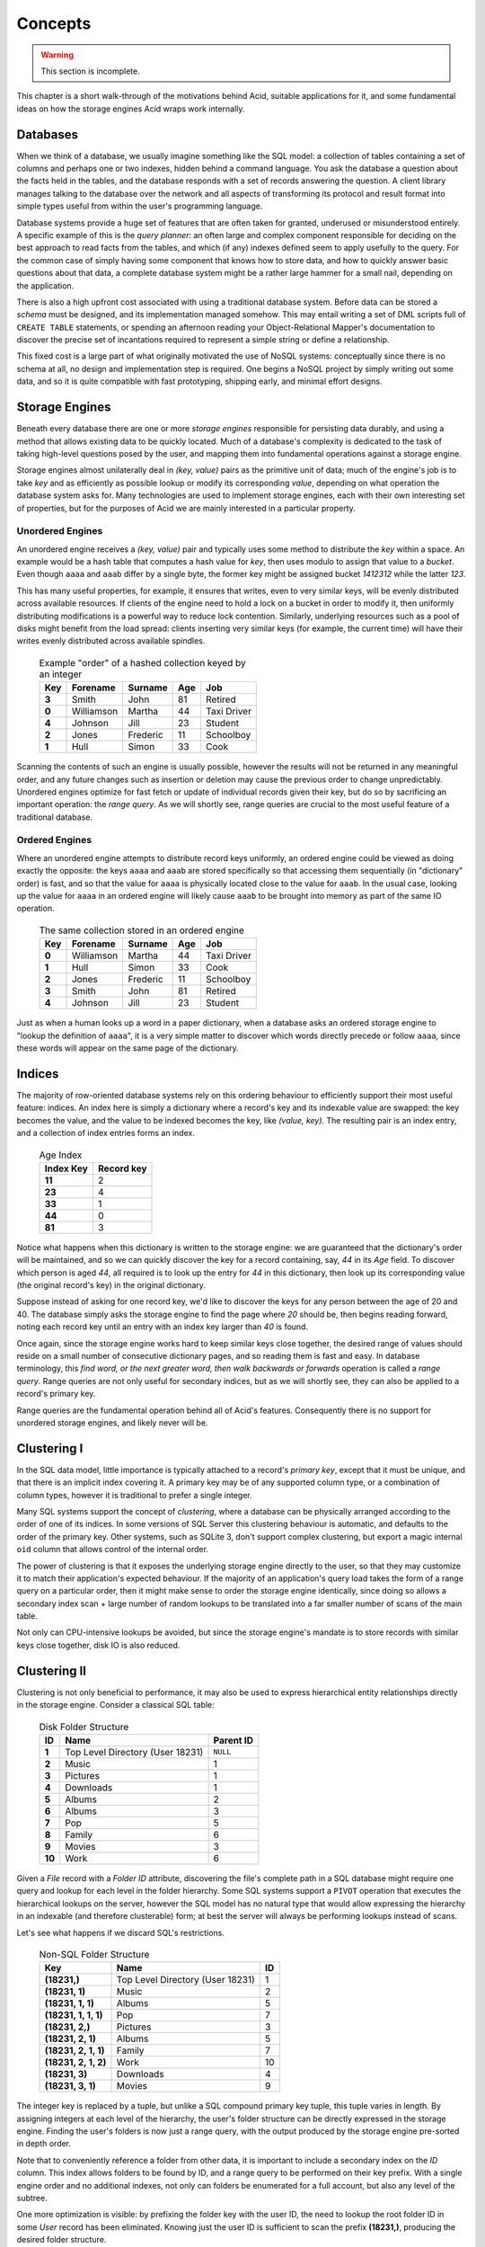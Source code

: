 
Concepts
########

.. warning::

    This section is incomplete.

This chapter is a short walk-through of the motivations behind Acid, suitable
applications for it, and some fundamental ideas on how the storage engines Acid
wraps work internally.


Databases
+++++++++

When we think of a database, we usually imagine something like the SQL model: a
collection of tables containing a set of columns and perhaps one or two
indexes, hidden behind a command language. You ask the database a question
about the facts held in the tables, and the database responds with a set of
records answering the question. A client library manages talking to the
database over the network and all aspects of transforming its protocol and
result format into simple types useful from within the user's programming
language.

Database systems provide a huge set of features that are often taken for
granted, underused or misunderstood entirely. A specific example of this is the
*query planner*: an often large and complex component responsible for deciding
on the best approach to read facts from the tables, and which (if any) indexes
defined seem to apply usefully to the query. For the common case of simply
having some component that knows how to store data, and how to quickly answer
basic questions about that data, a complete database system might be a rather
large hammer for a small nail, depending on the application.

There is also a high upfront cost associated with using a traditional database
system. Before data can be stored a *schema* must be designed, and its
implementation managed somehow. This may entail writing a set of DML scripts
full of ``CREATE TABLE`` statements, or spending an afternoon reading your
Object-Relational Mapper's documentation to discover the precise set of
incantations required to represent a simple string or define a relationship.

This fixed cost is a large part of what originally motivated the use of NoSQL
systems: conceptually since there is no schema at all, no design and
implementation step is required. One begins a NoSQL project by simply writing
out some data, and so it is quite compatible with fast prototyping, shipping
early, and minimal effort designs.


Storage Engines
+++++++++++++++

Beneath every database there are one or more *storage engines* responsible for
persisting data durably, and using a method that allows existing data to be
quickly located. Much of a database's complexity is dedicated to the task of
taking high-level questions posed by the user, and mapping them into
fundamental operations against a storage engine.

Storage engines almost unilaterally deal in *(key, value)* pairs as the
primitive unit of data; much of the engine's job is to take *key* and as
efficiently as possible lookup or modify its corresponding *value*, depending
on what operation the database system asks for. Many technologies are used to
implement storage engines, each with their own interesting set of properties,
but for the purposes of Acid we are mainly interested in a particular property.


Unordered Engines
-----------------

An unordered engine receives a *(key, value)* pair and typically uses some
method to distribute the *key* within a space. An example would be a hash table
that computes a hash value for `key`, then uses modulo to assign that value to
a *bucket*. Even though ``aaaa`` and ``aaab`` differ by a single byte, the
former key might be assigned bucket *1412312* while the latter *123*.

This has many useful properties, for example, it ensures that writes, even to
very similar keys, will be evenly distributed across available resources. If
clients of the engine need to hold a lock on a bucket in order to modify it,
then uniformly distributing modifications is a powerful way to reduce lock
contention. Similarly, underlying resources such as a pool of disks might
benefit from the load spread: clients inserting very similar keys (for example,
the current time) will have their writes evenly distributed across available
spindles.

    .. csv-table:: Example "order" of a hashed collection keyed by an integer
        :class: pants
        :header: Key, Forename, Surname, Age, Job

        **3**, Smith, John, 81, Retired
        **0**, Williamson, Martha, 44, Taxi Driver
        **4**, Johnson, Jill, 23, Student
        **2**, Jones, Frederic, 11, Schoolboy
        **1**, Hull, Simon, 33, Cook

Scanning the contents of such an engine is usually possible, however the
results will not be returned in any meaningful order, and any future changes
such as insertion or deletion may cause the previous order to change
unpredictably. Unordered engines optimize for fast fetch or update of
individual records given their key, but do so by sacrificing an important
operation: the *range query*. As we will shortly see, range queries are crucial
to the most useful feature of a traditional database.


Ordered Engines
---------------

Where an unordered engine attempts to distribute record keys uniformly, an
ordered engine could be viewed as doing exactly the opposite: the keys ``aaaa``
and ``aaab`` are stored specifically so that accessing them sequentially (in
"dictionary" order) is fast, and so that the value for ``aaaa`` is physically
located close to the value for ``aaab``. In the usual case, looking up the
value for ``aaaa`` in an ordered engine will likely cause ``aaab`` to be
brought into memory as part of the same IO operation.

    .. csv-table:: The same collection stored in an ordered engine
        :class: pants
        :header: Key, Forename, Surname, Age, Job

        **0**, Williamson, Martha, 44, Taxi Driver
        **1**, Hull, Simon, 33, Cook
        **2**, Jones, Frederic, 11, Schoolboy
        **3**, Smith, John, 81, Retired
        **4**, Johnson, Jill, 23, Student

Just as when a human looks up a word in a paper dictionary, when a database
asks an ordered storage engine to "lookup the definition of ``aaaa``", it is a
very simple matter to discover which words directly precede or follow ``aaaa``,
since these words will appear on the same page of the dictionary.


Indices
+++++++

The majority of row-oriented database systems rely on this ordering behaviour
to efficiently support their most useful feature: indices. An index here is
simply a dictionary where a record's key and its indexable value are swapped:
the key becomes the value, and the value to be indexed becomes the key, like
*(value, key)*. The resulting pair is an index entry, and a collection of index
entries forms an index.

    .. csv-table:: Age Index
        :class: pants
        :header: Index Key, Record key

        **11**, 2
        **23**, 4
        **33**, 1
        **44**, 0
        **81**, 3

Notice what happens when this dictionary is written to the storage engine: we
are guaranteed that the dictionary's order will be maintained, and so we can
quickly discover the key for a record containing, say, *44* in its *Age* field.
To discover which person is aged *44*, all required is to look up the entry for
*44* in this dictionary, then look up its corresponding value (the original
record's key) in the original dictionary.

Suppose instead of asking for one record key, we'd like to discover the keys
for any person between the age of 20 and 40. The database simply asks the
storage engine to find the page where *20* should be, then begins reading
forward, noting each record key until an entry with an index key larger than
*40* is found.

Once again, since the storage engine works hard to keep similar keys close
together, the desired range of values should reside on a small number of
consecutive dictionary pages, and so reading them is fast and easy. In database
terminology, this *find word, or the next greater word, then walk backwards or
forwards* operation is called a *range query*. Range queries are not only
useful for secondary indices, but as we will shortly see, they can also be
applied to a record's primary key.

Range queries are the fundamental operation behind all of Acid's features.
Consequently there is no support for unordered storage engines, and likely
never will be.


Clustering I
++++++++++++

In the SQL data model, little importance is typically attached to a record's
*primary key*, except that it must be unique, and that there is an implicit
index covering it. A primary key may be of any supported column type, or a
combination of column types, however it is traditional to prefer a single
integer.

Many SQL systems support the concept of *clustering*, where a database can be
physically arranged according to the order of one of its indices. In some
versions of SQL Server this clustering behaviour is automatic, and defaults to
the order of the primary key. Other systems, such as SQLite 3, don't support
complex clustering, but export a magic internal ``oid`` column that allows
control of the internal order.

The power of clustering is that it exposes the underlying storage engine
directly to the user, so that they may customize it to match their
application's expected behaviour. If the majority of an application's query
load takes the form of a range query on a particular order, then it might make
sense to order the storage engine identically, since doing so allows a
secondary index scan + large number of random lookups to be translated into a
far smaller number of scans of the main table.

Not only can CPU-intensive lookups be avoided, but since the storage engine's
mandate is to store records with similar keys close together, disk IO is also
reduced.


Clustering II
+++++++++++++

Clustering is not only beneficial to performance, it may also be used to
express hierarchical entity relationships directly in the storage engine.
Consider a classical SQL table:

    .. csv-table:: Disk Folder Structure
        :class: pants
        :header: ID, Name, Parent ID

        **1**, Top Level Directory (User 18231), ``NULL``
        **2**, Music, 1
        **3**, Pictures, 1
        **4**, Downloads, 1
        **5**, Albums, 2
        **6**, Albums, 3
        **7**, Pop, 5
        **8**, Family, 6
        **9**, Movies, 3
        **10**, Work, 6

Given a *File* record with a *Folder ID* attribute, discovering the file's
complete path in a SQL database might require one query and lookup for each
level in the folder hierarchy. Some SQL systems support a ``PIVOT`` operation
that executes the hierarchical lookups on the server, however the SQL model has
no natural type that would allow expressing the hierarchy in an indexable (and
therefore clusterable) form; at best the server will always be performing
lookups instead of scans.

Let's see what happens if we discard SQL's restrictions.

    .. csv-table:: Non-SQL Folder Structure
        :class: pants
        :header: Key, Name, ID

        "**(18231,)**", Top Level Directory (User 18231), 1
        "**(18231, 1)**", Music, 2
        "**(18231, 1, 1)**", Albums, 5
        "**(18231, 1, 1, 1)**", Pop, 7
        "**(18231, 2,)**", Pictures, 3
        "**(18231, 2, 1)**", Albums, 5
        "**(18231, 2, 1, 1)**", Family, 7
        "**(18231, 2, 1, 2)**", Work, 10
        "**(18231, 3)**", Downloads, 4
        "**(18231, 3, 1)**", Movies, 9

The integer key is replaced by a tuple, but unlike a SQL compound primary key
tuple, this tuple varies in length. By assigning integers at each level of the
hierarchy, the user's folder structure can be directly expressed in the storage
engine. Finding the user's folders is now just a range query, with the output
produced by the storage engine pre-sorted in depth order.

Note that to conveniently reference a folder from other data, it is important
to include a secondary index on the *ID* column. This index allows folders to
be found by ID, and a range query to be performed on their key prefix. With a
single engine order and no additional indexes, not only can folders be
enumerated for a full account, but also any level of the subtree.

One more optimization is visible: by prefixing the folder key with the user ID,
the need to lookup the root folder ID in some *User* record has been
eliminated. Knowing just the user ID is sufficient to scan the prefix
**(18231,)**, producing the desired folder structure.


Tuples & Indices
++++++++++++++++

The power and generality of a variable length tuple as the storage engine key
should now be obvious, it is the primary motivation behind Acid. Unlike our
example tuples above, key tuples may contain any combination of ``datetime``
instances, UUIDs, bytestrings and Unicode strings, ``True``, ``False``, and
``None``. When written to the storage engine, a special key encoding ensures
the tuples will maintain an intuitive and predictable order.

Acid's secondary index support reuses this tuple. An index entry need not be a
plain integer, but any variable-length tuple containing arbitrary combinations
of the above types. There is no requirement that a secondary index contain
exactly one tuple for each record: it may contain zero (*conditional index*) or
multiple (*compound index*), whatever a collection's index function produces.


.. raw:: html

    <!-- 
    Using very little code, Acid attempts to provide a familiar database-like
    feature set running on top of a key/value store.
    -->


Compression
+++++++++++

Physically ordering the storage engine has one last interesting property, in
that it may not only be used to group data logically, but also by some strongly
redundant attribute. In the folder example the logical attribute was the
nesting depth in the tree; as we shall see, there is another kind of locality.

To illustrate this, consider:

    .. csv-table:: Threaded discussion board with redundant English
        :class: pants
        :widths: 20, 15, 65
        :header: Key, User, Text

        "**(18231,)**", 2, Cats are awesome!
        "**(18231, 1)**", 51, "Yes, I too like cats. I agree they are awesome."
        "**(18231, 1, 1)**", 452, You are both wrong. Cats are not awesome.

And:

    .. csv-table:: Heavily redundant time-varying data
        :class: pants
        :header: Key, Symbol, Qty, Price, Avg

        "**(<11:00:01.001>,)**", GOOG, 100, 500.00, 501.01
        "**(<11:00:01.007>,)**", GOOG, 50, 500.00, 501.01
        "**(<11:00:01.020>,)**", GOOG, 100, 499.99, 501.00
        "**(<11:00:01.022>,)**", GOOG, 100, 500.00, 501.00
        "**(<11:00:01.029>,)**", GOOG, 100, 500.01, 501.00


Notice in the first example how the words *cat* and *awesome* appear
repeatedly. In the second example, the entire group of records is a
near-duplicate, the majority of the data remaining static. Consider now the
applications that would use this data: the discussion board will be rendering
subtrees sequentially, and the financial data application may be servicing
chart data requests, again sequentially.

Since both applications generally work with large group of sequential records,
there is opportunity to amortize the cost of some expensive task over the
group. In other words, there is a clear opportunity to efficiently compress the
data as a group, since the redundancy is so high, but in order to do so
requires that a single key is picked to represent the resulting compression
batch.

Indistinguishable from magic
----------------------------

Recall from earlier that regardless of whether a single record is being
fetched, or a range query is being performed, the initial step in both
operations is identical: *find this key or the next greater key*. Given the
keys between **<11:00:01.001>** and **<11:00:01.029>**, if only the uppermost
key exists, then any attempt to look up a preceeding key will cause the storage
engine to find the uppermost key instead, at no extra cost.

Using a careful key encoding, we can exploit this property to locate any key in
a contiguous range that might be compressed as a group, using the same
operation that would be used if we were searching for it as an individual
record. When this special batch key is detected, Acid will transparently
decompress it and step through the compressed records, just as if they were
stored uncompressed directly in the engine. The decompression step is invisible
to caller code, regardless of whether it is fetching a single record or
performing a range query.

There is no inherent restriction on the size of a batch group, only that in
order to exploit larger groups requires a larger query size to amortize the
cost of decompression. It does not make sense to store records in 1MiB
compressed groups if the average query fetches a single record of 100 bytes,
the cost of decompression would greatly overshadow the cost of the query.

The batch size can be carefully tuned to allows an application's space
efficiency to be carefully weighed against its performance goals.


.. raw:: html

    <!--
        Record encodings
        Models
        In-process/external performance
        Manageability
    -->

